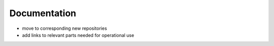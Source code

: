 Documentation
=============
- move to corresponding new repositories
- add links to relevant parts needed for operational use
